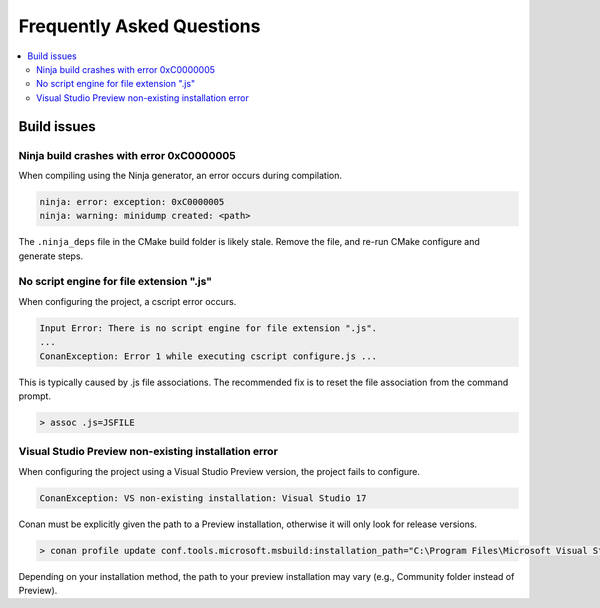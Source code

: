 Frequently Asked Questions
==========================

.. contents::
   :local:

Build issues
------------

Ninja build crashes with error 0xC0000005
~~~~~~~~~~~~~~~~~~~~~~~~~~~~~~~~~~~~~~~~~

When compiling using the Ninja generator, an error occurs during compilation.

.. code-block::

   ninja: error: exception: 0xC0000005
   ninja: warning: minidump created: <path>

The ``.ninja_deps`` file in the CMake build folder is likely stale. Remove the
file, and re-run CMake configure and generate steps.

No script engine for file extension ".js"
~~~~~~~~~~~~~~~~~~~~~~~~~~~~~~~~~~~~~~~~~

When configuring the project, a cscript error occurs.

.. code-block::

   Input Error: There is no script engine for file extension ".js".
   ...
   ConanException: Error 1 while executing cscript configure.js ...

This is typically caused by .js file associations. The recommended fix is to
reset the file association from the command prompt.

.. code-block::

   > assoc .js=JSFILE

Visual Studio Preview non-existing installation error
~~~~~~~~~~~~~~~~~~~~~~~~~~~~~~~~~~~~~~~~~~~~~~~~~~~~~

When configuring the project using a Visual Studio Preview version, the project
fails to configure.

.. code-block::

   ConanException: VS non-existing installation: Visual Studio 17

Conan must be explicitly given the path to a Preview installation, otherwise it
will only look for release versions.

.. code-block::

   > conan profile update conf.tools.microsoft.msbuild:installation_path="C:\Program Files\Microsoft Visual Studio\2022\Preview" default

Depending on your installation method, the path to your preview installation may
vary (e.g., Community folder instead of Preview).
